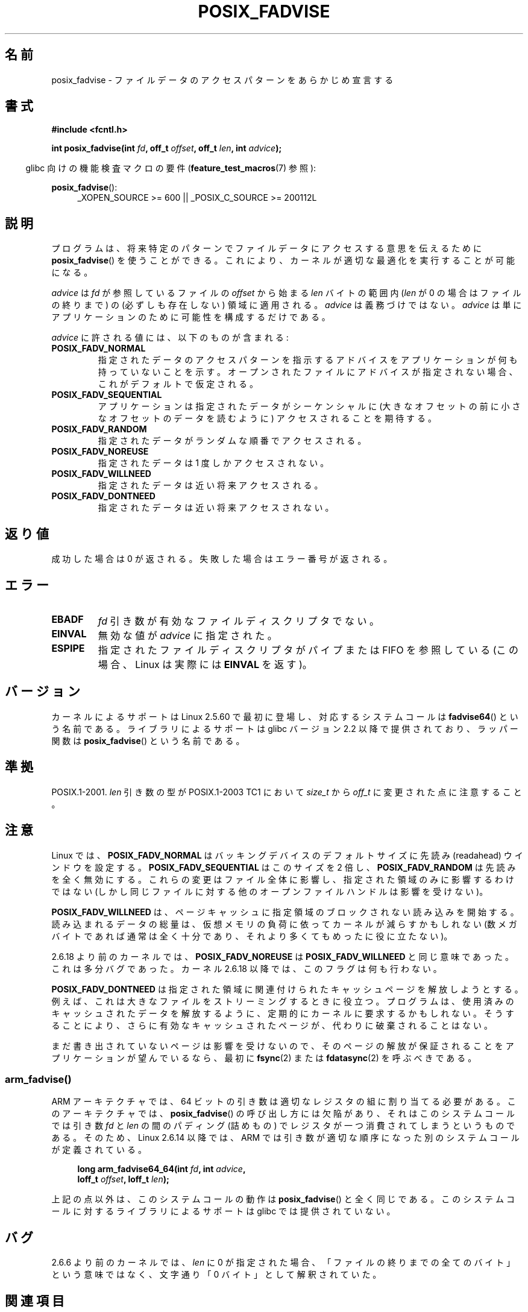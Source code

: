 .\" Copyright 2003 Abhijit Menon-Sen <ams@wiw.org>
.\"
.\" %%%LICENSE_START(VERBATIM)
.\" Permission is granted to make and distribute verbatim copies of this
.\" manual provided the copyright notice and this permission notice are
.\" preserved on all copies.
.\"
.\" Permission is granted to copy and distribute modified versions of this
.\" manual under the conditions for verbatim copying, provided that the
.\" entire resulting derived work is distributed under the terms of a
.\" permission notice identical to this one.
.\"
.\" Since the Linux kernel and libraries are constantly changing, this
.\" manual page may be incorrect or out-of-date.  The author(s) assume no
.\" responsibility for errors or omissions, or for damages resulting from
.\" the use of the information contained herein.  The author(s) may not
.\" have taken the same level of care in the production of this manual,
.\" which is licensed free of charge, as they might when working
.\" professionally.
.\"
.\" Formatted or processed versions of this manual, if unaccompanied by
.\" the source, must acknowledge the copyright and authors of this work.
.\" %%%LICENSE_END
.\"
.\" 2005-04-08 mtk, noted kernel version and added BUGS
.\" 2010-10-09, mtk, document arm_fadvise64_64()
.\"
.\"*******************************************************************
.\"
.\" This file was generated with po4a. Translate the source file.
.\"
.\"*******************************************************************
.TH POSIX_FADVISE 2 2010\-10\-09 Linux "Linux Programmer's Manual"
.SH 名前
posix_fadvise \- ファイルデータのアクセスパターンをあらかじめ宣言する
.SH 書式
.nf
\fB#include <fcntl.h>\fP
.sp
\fBint posix_fadvise(int \fP\fIfd\fP\fB, off_t \fP\fIoffset\fP\fB, off_t \fP\fIlen\fP\fB, int \fP\fIadvice\fP\fB);\fP
.fi
.sp
.ad l
.in -4n
glibc 向けの機能検査マクロの要件 (\fBfeature_test_macros\fP(7)  参照):
.in
.sp
\fBposix_fadvise\fP():
.RS 4
_XOPEN_SOURCE\ >=\ 600 || _POSIX_C_SOURCE\ >=\ 200112L
.RE
.ad
.SH 説明
プログラムは、将来特定のパターンでファイルデータに アクセスする意思を伝えるために \fBposix_fadvise\fP()  を使うことができる。
これにより、カーネルが適切な最適化を実行することが可能になる。

\fIadvice\fP は \fIfd\fP が参照しているファイルの \fIoffset\fP から始まる \fIlen\fP バイ
トの範囲内 (\fIlen\fP が 0 の場合はファイルの終りまで) の (必ずしも存在しない)
領域に適用される。 \fIadvice\fP は義務づけではない。 \fIadvice\fP は単にアプリケー
ションのために可能性を構成するだけである。

\fIadvice\fP に許される値には、以下のものが含まれる:
.TP 
\fBPOSIX_FADV_NORMAL\fP
指定されたデータのアクセスパターンを指示するアドバイスを アプリケーションが何も持っていないことを示す。
オープンされたファイルにアドバイスが指定されない場合、 これがデフォルトで仮定される。
.TP 
\fBPOSIX_FADV_SEQUENTIAL\fP
アプリケーションは指定されたデータがシーケンシャルに (大きなオフセットの前に小さなオフセットのデータを読むように)  アクセスされることを期待する。
.TP 
\fBPOSIX_FADV_RANDOM\fP
指定されたデータがランダムな順番でアクセスされる。
.TP 
\fBPOSIX_FADV_NOREUSE\fP
指定されたデータは 1 度しかアクセスされない。
.TP 
\fBPOSIX_FADV_WILLNEED\fP
指定されたデータは近い将来アクセスされる。
.TP 
\fBPOSIX_FADV_DONTNEED\fP
指定されたデータは近い将来アクセスされない。
.SH 返り値
成功した場合は 0 が返される。 失敗した場合はエラー番号が返される。
.SH エラー
.TP 
\fBEBADF\fP
\fIfd\fP 引き数が有効なファイルディスクリプタでない。
.TP 
\fBEINVAL\fP
無効な値が \fIadvice\fP に指定された。
.TP 
\fBESPIPE\fP
指定されたファイルディスクリプタがパイプまたは FIFO を参照している (この場合、Linux は実際には \fBEINVAL\fP を返す)。
.SH バージョン
.\" of fadvise64_64()
カーネルによるサポートは Linux 2.5.60 で最初に登場し、
対応するシステムコールは \fBfadvise64\fP() という名前である。
ライブラリによるサポートは glibc バージョン 2.2 以降で提供されており、
ラッパー関数は \fBposix_fadvise\fP() という名前である。
.SH 準拠
POSIX.1\-2001.  \fIlen\fP 引き数の型が POSIX.1\-2003 TC1 において \fIsize_t\fP から \fIoff_t\fP
に変更された点に注意すること。
.SH 注意
Linux では、\fBPOSIX_FADV_NORMAL\fP はバッキングデバイスの デフォルトサイズに先読み (readahead)
ウインドウを設定する。 \fBPOSIX_FADV_SEQUENTIAL\fP はこのサイズを 2 倍し、 \fBPOSIX_FADV_RANDOM\fP
は先読みを全く無効にする。 これらの変更はファイル全体に影響し、指定された領域のみに影響するわけではない
(しかし同じファイルに対する他のオープンファイルハンドルは影響を受けない)。

\fBPOSIX_FADV_WILLNEED\fP は、 ページキャッシュに指定領域のブロックされない読み込みを開始する。 読み込まれるデータの総量は、
仮想メモリの負荷に依ってカーネルが減らすかもしれない (数メガバイトであれば通常は全く十分であり、 それより多くてもめったに役に立たない)。

2.6.18 より前のカーネルでは、\fBPOSIX_FADV_NOREUSE\fP は \fBPOSIX_FADV_WILLNEED\fP と同じ意味であった。
これは多分バグであった。 カーネル 2.6.18 以降では、このフラグは何も行わない。

\fBPOSIX_FADV_DONTNEED\fP は指定された領域に関連付けられた キャッシュページを解放しようとする。
例えば、これは大きなファイルをストリーミングするときに役立つ。 プログラムは、使用済みのキャッシュされたデータを解放するように、
定期的にカーネルに要求するかもしれない。 そうすることにより、さらに有効なキャッシュされたページが、 代わりに破棄されることはない。

まだ書き出されていないページは影響を受けないので、 そのページの解放が保証されることをアプリケーションが望んでいるなら、 最初に \fBfsync\fP(2)
または \fBfdatasync\fP(2)  を呼ぶべきである。
.SS arm_fadvise()
ARM アーキテクチャでは、64 ビットの引き数は適切なレジスタの組に割り当て
る必要がある。このアーキテクチャでは、\fBposix_fadvise\fP() の呼び出し方に
は欠陥があり、それはこのシステムコールでは引き数 \fIfd\fP と \fIlen\fP の間の
パディング (詰めもの) でレジスタが一つ消費されてしまうというものである。
そのため、Linux 2.6.14 以降では、ARM では引き数が適切な順序になった別の
システムコールが定義されている。
.PP
.in +4n
.nf
\fBlong arm_fadvise64_64(int \fP\fIfd\fP\fB, int \fP\fIadvice\fP\fB,\fP
\fB                      loff_t \fP\fIoffset\fP\fB, loff_t \fP\fIlen\fP\fB);\fP
.fi
.in
.PP
.\" No ARM support in glibc.
上記の点以外は、このシステムコールの動作は \fBposix_fadvise\fP() と全く
同じである。このシステムコールに対するライブラリによるサポートは glibc
では提供されていない。
.SH バグ
2.6.6 より前のカーネルでは、 \fIlen\fP に 0 が指定された場合、 「ファイルの終りまでの全てのバイト」という意味ではなく、 文字通り「0
バイト」として解釈されていた。
.SH 関連項目
.\" FIXME . Write a posix_fadvise(3) page.
\fBreadahead\fP(2), \fBsync_file_range\fP(2), \fBposix_fallocate\fP(3),
\fBposix_madvise\fP(3)
.SH この文書について
この man ページは Linux \fIman\-pages\fP プロジェクトのリリース 3.50 の一部
である。プロジェクトの説明とバグ報告に関する情報は
http://www.kernel.org/doc/man\-pages/ に書かれている。
